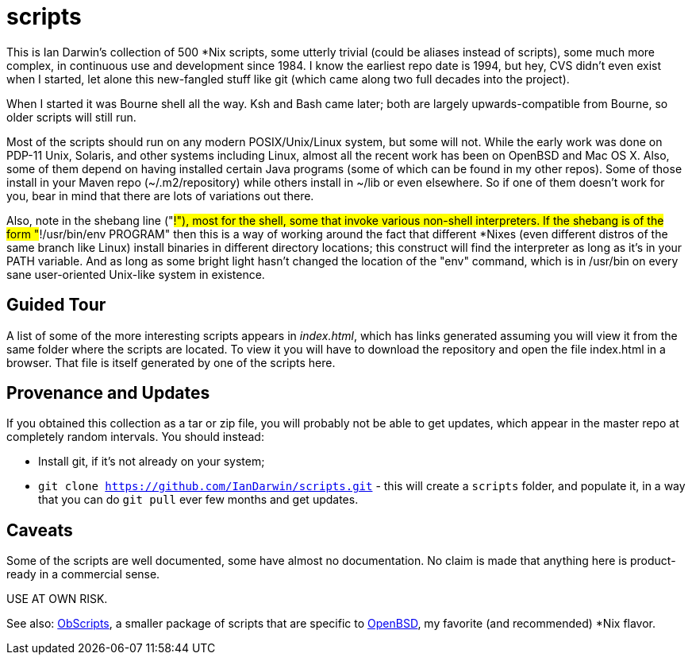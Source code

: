 = scripts

This is Ian Darwin's collection of 500 *Nix scripts, some utterly trivial (could be aliases instead
of scripts), some much more complex, in continuous use and development since 1984.
I know the earliest repo date is 1994, but hey, CVS didn't even exist when I started,
let alone this new-fangled stuff like git (which came along two full decades into the project).

When I started it was Bourne shell all the way. Ksh and Bash came later; both are
largely upwards-compatible from Bourne, so older scripts will still run.

Most of the scripts should run on any modern POSIX/Unix/Linux system, but some will not.
While the early work was done on PDP-11 Unix, Solaris, and other systems including Linux,
almost all the recent work has been on OpenBSD and Mac OS X.
Also, some of them depend on having installed certain Java programs (some of which
can be found in my other repos). Some of those install in your Maven
repo (~/.m2/repository) while others install in ~/lib or even
elsewhere.  So if one of them doesn't work for you, bear in mind that
there are lots of variations out there.

Also, note in the shebang line ("#!"), most for the shell, some that invoke various non-shell interpreters.
If the shebang is of the form "#!/usr/bin/env PROGRAM" then this is a way of working around
the fact that different *Nixes (even different distros of the same branch like Linux) install
binaries in different directory locations; this construct will find the interpreter as long
as it's in your PATH variable. And as long as some bright light hasn't changed the location
of the "env" command, which is in /usr/bin on every sane user-oriented Unix-like system in existence.

== Guided Tour

A list of some of the more interesting scripts appears in __index.html__, which has links generated
assuming you will view it from the same folder where the scripts are located.
To view it you will have to download the repository and open the file index.html in a browser.
That file is itself generated by one of the scripts here.

== Provenance and Updates

If you obtained this collection as a tar or zip file, you will probably not be able to get updates,
which appear in the master repo at completely random intervals.
You should instead:

* Install git, if it's not already on your system;
* `git clone https://github.com/IanDarwin/scripts.git` - this will create a `scripts`
folder, and populate it, in a way that you can do `git pull` ever few months and get updates.

== Caveats

Some of the scripts are well documented, some have almost no documentation.
No claim is made that anything here is product-ready in a commercial sense.

USE AT OWN RISK.

See also: https://github.com/IanDarwin/obscripts[ObScripts], 
a smaller package of scripts that are specific to https://openbsd.org[OpenBSD],
my favorite (and recommended) *Nix flavor.

